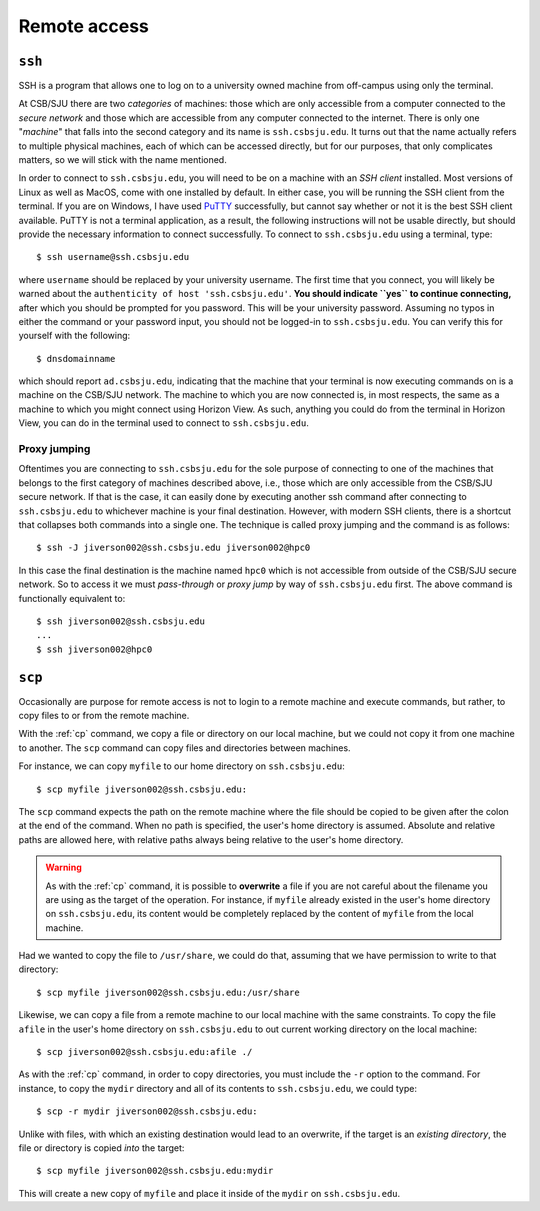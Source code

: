Remote access
=============

``ssh``
-------

.. todo:: Find out if connections can be made to hpc0 from CSB/SJU wifi on
   personal computer.
.. todo:: Add section about common configuration options.

SSH is a program that allows one to log on to a university owned machine from
off-campus using only the terminal.

At CSB/SJU there are two *categories* of machines: those which are only
accessible from a computer connected to the *secure network* and those which are
accessible from any computer connected to the internet. There is only one
"*machine*" that falls into the second category and its name is
``ssh.csbsju.edu``. It turns out that the name actually refers to multiple
physical machines, each of which can be accessed directly, but for our purposes,
that only complicates matters, so we will stick with the name mentioned.

.. todo:: Include graphic illustrating categories of machines at CSB/SJU.

In order to connect to ``ssh.csbsju.edu``, you will need to be on a machine with
an *SSH client* installed. Most versions of Linux as well as MacOS, come with
one installed by default. In either case, you will be running the SSH client
from the terminal. If you are on Windows, I have used `PuTTY
<https://putty.org/>`_ successfully, but cannot say whether or not it is the
best SSH client available. PuTTY is not a terminal application, as a result, the
following instructions will not be usable directly, but should provide the
necessary information to connect successfully. To connect to ``ssh.csbsju.edu``
using a terminal, type::

   $ ssh username@ssh.csbsju.edu

where ``username`` should be replaced by your university username. The first
time that you connect, you will likely be warned about the ``authenticity of
host 'ssh.csbsju.edu'``. **You should indicate ``yes`` to continue
connecting,** after which you should be prompted for you password. This will be
your university password. Assuming no typos in either the command or your
password input, you should not be logged-in to ``ssh.csbsju.edu``. You can
verify this for yourself with the following::

  $ dnsdomainname

which should report ``ad.csbsju.edu``, indicating that the machine that your
terminal is now executing commands on is a machine on the CSB/SJU network. The
machine to which you are now connected is, in most respects, the same as a
machine to which you might connect using Horizon View. As such, anything you
could do from the terminal in Horizon View, you can do in the terminal used to
connect to ``ssh.csbsju.edu``.

Proxy jumping
^^^^^^^^^^^^^

Oftentimes you are connecting to ``ssh.csbsju.edu`` for the sole purpose of
connecting to one of the machines that belongs to the first category of machines
described above, i.e., those which are only accessible from the CSB/SJU secure
network. If that is the case, it can easily done by executing another ssh
command after connecting to ``ssh.csbsju.edu`` to whichever machine is your
final destination. However, with modern SSH clients, there is a shortcut that
collapses both commands into a single one. The technique is called proxy jumping
and the command is as follows::

  $ ssh -J jiverson002@ssh.csbsju.edu jiverson002@hpc0

In this case the final destination is the machine named ``hpc0`` which is not
accessible from outside of the CSB/SJU secure network. So to access it we must
*pass-through* or *proxy jump* by way of ``ssh.csbsju.edu`` first. The above
command is functionally equivalent to::

  $ ssh jiverson002@ssh.csbsju.edu
  ...
  $ ssh jiverson002@hpc0

``scp``
-------

Occasionally are purpose for remote access is not to login to a remote machine
and execute commands, but rather, to copy files to or from the remote machine.

With the :ref:`cp` command, we copy a file or directory on our local machine,
but we could not copy it from one machine to another. The ``scp`` command can
copy files and directories between machines.

For instance, we can copy ``myfile`` to our home directory on
``ssh.csbsju.edu``::

  $ scp myfile jiverson002@ssh.csbsju.edu:

The ``scp`` command expects the path on the remote machine where the file should
be copied to be given after the colon at the end of the command. When no path is
specified, the user's home directory is assumed. Absolute and relative paths are
allowed here, with relative paths always being relative to the user's home
directory.

.. warning::
  As with the :ref:`cp` command, it is possible to **overwrite** a file if you
  are not careful about the filename you are using as the target of the
  operation. For instance, if ``myfile`` already existed in the user's home
  directory on ``ssh.csbsju.edu``, its content would be completely replaced by
  the content of ``myfile`` from the local machine.

Had we wanted to copy the file to ``/usr/share``, we could do that, assuming
that we have permission to write to that directory::

  $ scp myfile jiverson002@ssh.csbsju.edu:/usr/share

Likewise, we can copy a file from a remote machine to our local machine with the
same constraints. To copy the file ``afile`` in the user's home directory on ``ssh.csbsju.edu`` to out current working directory on the local machine::

  $ scp jiverson002@ssh.csbsju.edu:afile ./

As with the :ref:`cp` command, in order to copy directories, you must include
the ``-r`` option to the command. For instance, to copy the ``mydir`` directory
and all of its contents to ``ssh.csbsju.edu``, we could type::

  $ scp -r mydir jiverson002@ssh.csbsju.edu:

Unlike with files, with which an existing destination would lead to an
overwrite, if the target is an *existing directory*, the file or directory is
copied *into* the target::

  $ scp myfile jiverson002@ssh.csbsju.edu:mydir

This will create a new copy of ``myfile`` and place it inside of the ``mydir``
on ``ssh.csbsju.edu``.

..
  ``rsync``
  ---------
